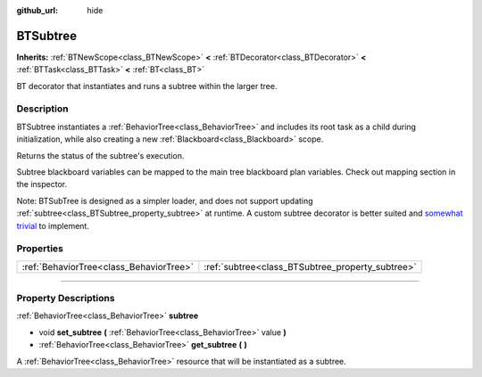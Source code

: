 :github_url: hide

.. DO NOT EDIT THIS FILE!!!
.. Generated automatically from Godot engine sources.
.. Generator: https://github.com/godotengine/godot/tree/4.2/doc/tools/make_rst.py.
.. XML source: https://github.com/godotengine/godot/tree/4.2/modules/limboai/doc_classes/BTSubtree.xml.

.. _class_BTSubtree:

BTSubtree
=========

**Inherits:** :ref:`BTNewScope<class_BTNewScope>` **<** :ref:`BTDecorator<class_BTDecorator>` **<** :ref:`BTTask<class_BTTask>` **<** :ref:`BT<class_BT>`

BT decorator that instantiates and runs a subtree within the larger tree.

.. rst-class:: classref-introduction-group

Description
-----------

BTSubtree instantiates a :ref:`BehaviorTree<class_BehaviorTree>` and includes its root task as a child during initialization, while also creating a new :ref:`Blackboard<class_Blackboard>` scope.

Returns the status of the subtree's execution.

Subtree blackboard variables can be mapped to the main tree blackboard plan variables. Check out mapping section in the inspector.

Note: BTSubTree is designed as a simpler loader, and does not support updating :ref:`subtree<class_BTSubtree_property_subtree>` at runtime. A custom subtree decorator is better suited and `somewhat trivial <https://github.com/limbonaut/limboai/issues/94#issuecomment-2068833610>`__ to implement.

.. rst-class:: classref-reftable-group

Properties
----------

.. table::
   :widths: auto

   +-----------------------------------------+--------------------------------------------------+
   | :ref:`BehaviorTree<class_BehaviorTree>` | :ref:`subtree<class_BTSubtree_property_subtree>` |
   +-----------------------------------------+--------------------------------------------------+

.. rst-class:: classref-section-separator

----

.. rst-class:: classref-descriptions-group

Property Descriptions
---------------------

.. _class_BTSubtree_property_subtree:

.. rst-class:: classref-property

:ref:`BehaviorTree<class_BehaviorTree>` **subtree**

.. rst-class:: classref-property-setget

- void **set_subtree** **(** :ref:`BehaviorTree<class_BehaviorTree>` value **)**
- :ref:`BehaviorTree<class_BehaviorTree>` **get_subtree** **(** **)**

A :ref:`BehaviorTree<class_BehaviorTree>` resource that will be instantiated as a subtree.

.. |virtual| replace:: :abbr:`virtual (This method should typically be overridden by the user to have any effect.)`
.. |const| replace:: :abbr:`const (This method has no side effects. It doesn't modify any of the instance's member variables.)`
.. |vararg| replace:: :abbr:`vararg (This method accepts any number of arguments after the ones described here.)`
.. |constructor| replace:: :abbr:`constructor (This method is used to construct a type.)`
.. |static| replace:: :abbr:`static (This method doesn't need an instance to be called, so it can be called directly using the class name.)`
.. |operator| replace:: :abbr:`operator (This method describes a valid operator to use with this type as left-hand operand.)`
.. |bitfield| replace:: :abbr:`BitField (This value is an integer composed as a bitmask of the following flags.)`

